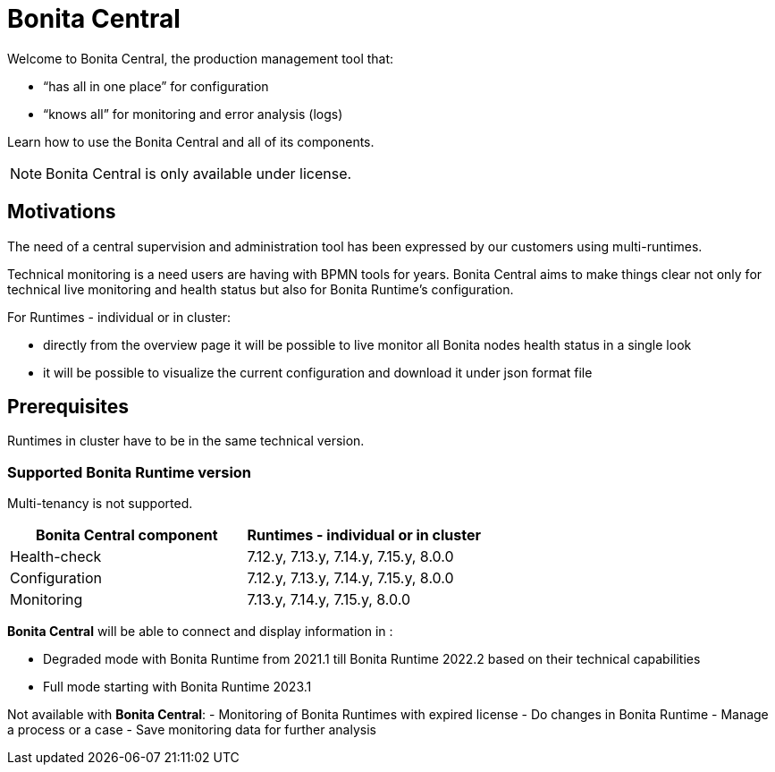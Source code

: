= Bonita Central
:description: Bonita Central.

Welcome to Bonita Central, the production management tool that: 

- “has all in one place” for configuration 

- “knows all” for monitoring and error analysis (logs)

Learn how to use the Bonita Central and all of its components.

[NOTE]
====
Bonita Central is only available under license. 
====

== Motivations

The need of a central supervision and administration tool has been expressed by our customers using multi-runtimes. 

Technical monitoring is a need users are having with BPMN tools for years. Bonita Central aims to make things clear not only for technical live monitoring and health status but also for Bonita Runtime's configuration. 

For Runtimes - individual or in cluster: 

- directly from the overview page it will be possible to live monitor all Bonita nodes health status in a single look 

- it will be possible to visualize the current configuration and download it under json format file


== Prerequisites
Runtimes in cluster have to be in the same technical version. 

=== Supported Bonita Runtime version

Multi-tenancy is not supported.

[%header,cols="1,1"]

|===
|Bonita Central component
|Runtimes - individual or in cluster

|Health-check
|7.12.y, 7.13.y, 7.14.y, 7.15.y, 8.0.0

|Configuration
|7.12.y, 7.13.y, 7.14.y, 7.15.y, 8.0.0

|Monitoring
|7.13.y, 7.14.y, 7.15.y, 8.0.0

|===

*Bonita Central* will be able to connect and display information in : 

- Degraded mode with Bonita Runtime from 2021.1 till Bonita Runtime 2022.2 based on their technical capabilities 
- Full mode starting  with Bonita Runtime 2023.1

Not available with *Bonita Central*: 
- Monitoring of Bonita Runtimes with expired license
- Do changes in Bonita Runtime
- Manage a process or a case
- Save monitoring data for further analysis 


